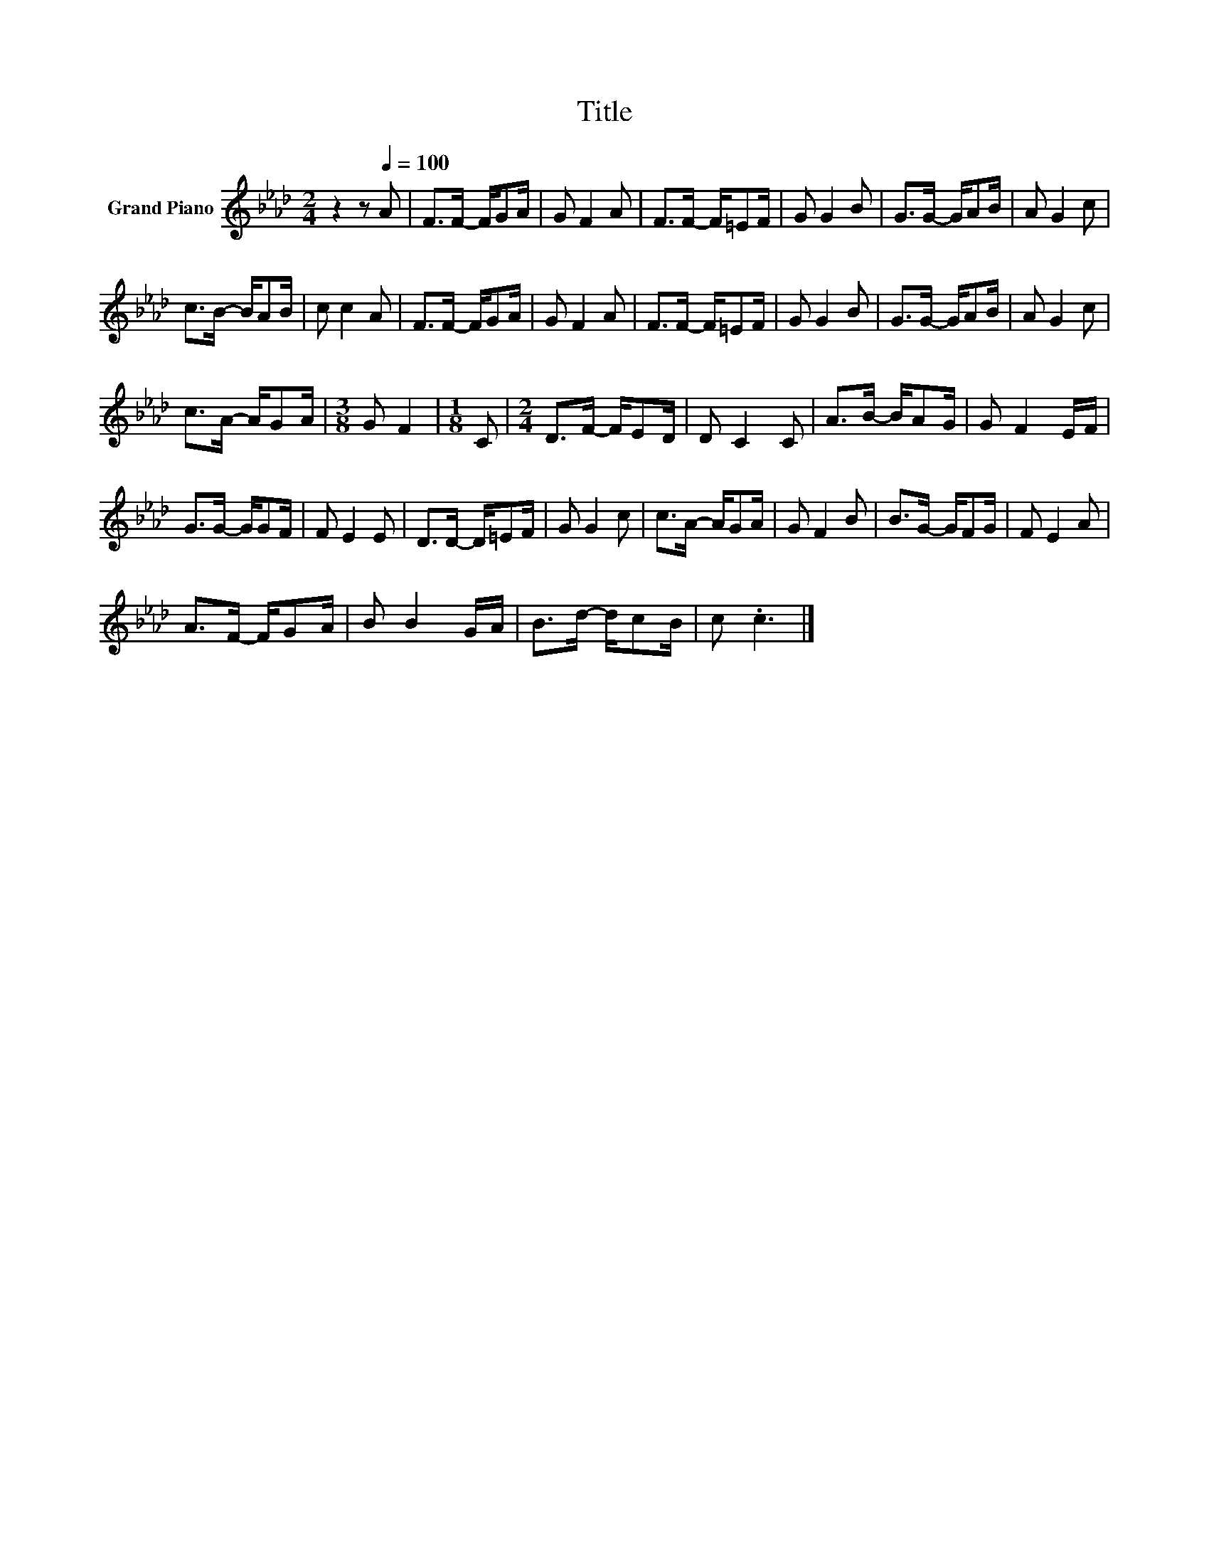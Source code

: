 X:1
T:Title
L:1/8
M:2/4
K:Ab
V:1 treble nm="Grand Piano"
V:1
 z2 z[Q:1/4=100] A | F>F- F/GA/ | G F2 A | F>F- F/=EF/ | G G2 B | G>G- G/AB/ | A G2 c | %7
 c>B- B/AB/ | c c2 A | F>F- F/GA/ | G F2 A | F>F- F/=EF/ | G G2 B | G>G- G/AB/ | A G2 c | %15
 c>A- A/GA/ |[M:3/8] G F2 |[M:1/8] C |[M:2/4] D>F- F/ED/ | D C2 C | A>B- B/AG/ | G F2 E/F/ | %22
 G>G- G/GF/ | F E2 E | D>D- D/=EF/ | G G2 c | c>A- A/GA/ | G F2 B | B>G- G/FG/ | F E2 A | %30
 A>F- F/GA/ | B B2 G/A/ | B>d- d/cB/ | c .c3 |] %34

